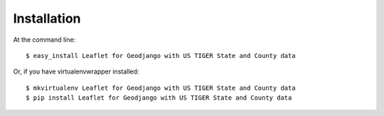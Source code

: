 ============
Installation
============

At the command line::

    $ easy_install Leaflet for Geodjango with US TIGER State and County data

Or, if you have virtualenvwrapper installed::

    $ mkvirtualenv Leaflet for Geodjango with US TIGER State and County data
    $ pip install Leaflet for Geodjango with US TIGER State and County data
